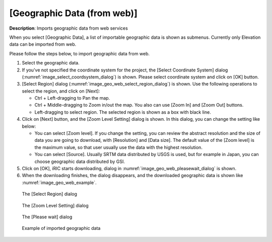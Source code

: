 .. _sec_file_import_geo_data_from_web:

[Geographic Data (from web)]
================================

**Description**: Imports geographic data from web services

When you select [Geographic Data], a list of importable geographic data
is shown as submenus. Currently only Elevation data can be imported from web.

Please follow the steps below, to import geographic data from web.

1. Select the geographic data.

2. If you've not specified the coordinate system for the project,
   the [Select Coordinate System] dialog
   (:numref:`image_select_coordsystem_dialog`) is shown. Please select coordinate
   system and click on [OK] button.

3. [Select Region] dialog
   (:numref:`image_geo_web_select_region_dialog`) is shown.
   Use the following operations to select the region, and click on [Next]:

   * Ctrl + Left-dragging to Pan the map.
   * Ctrl + Middle-dragging to Zoom in/out the map. You also can use
     [Zoom In] and [Zoom Out] buttons.
   * Left-dragging to select region. The selected region is shown as a box with
     black line.

4. Click on [Next] button, and the [Zoom Level Setting] dialog is shown.
   In this dialog, you can change the setting like below:

   * You can select [Zoom level]. If you change the setting, you can review
     the abstract resolution and the size of data you are going to download,
     with [Resolution] and [Data size].
     The default value of the [Zoom level] is the maximum value, so that user
     usually use the data with the highest resolution.

   * You can select [Source]. Usually SRTM data distributed by USGS is used,
     but for example in Japan, you can choose geographic data distributed by GSI.

5. Click on [OK], iRIC starts downloading, dialog in
   :numref:`image_geo_web_pleasewait_dialog` is shown.

6. When the downloading finishes, the dialog disappears, and the downloaded
   geographic data is shown like :numref:`image_geo_web_example`.

.. _image_geo_web_select_region_dialog:

.. figure:: images/geo_web_select_region_dialog.png
   :width: 340pt

   The [Select Region] dialog

.. _image_geo_web_select_zoomlevel_dialog:

.. figure:: images/geo_web_select_zoomlevel_dialog.png
   :width: 260pt

   The [Zoom Level Setting] dialog

.. _image_geo_web_pleasewait_dialog:

.. figure:: images/geo_web_pleasewait_dialog.png
   :width: 160pt

   The [Please wait] dialog

.. _image_geo_web_example:

.. figure:: images/geo_web_example.png
   :width: 360pt

   Example of imported geographic data

